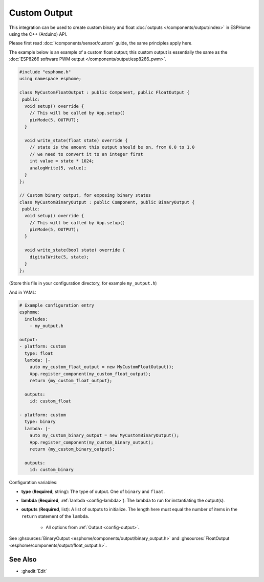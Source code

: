 Custom Output
=============

This integration can be used to create custom binary and float :doc:`outputs </components/output/index>`
in ESPHome using the C++ (Arduino) API.

Please first read :doc:`/components/sensor/custom` guide, the same principles apply here.

The example below is an example of a custom float output; this custom output is essentially the
same as the :doc:`ESP8266 software PWM output </components/output/esp8266_pwm>`.

.. code-block:: cpp

    #include "esphome.h"
    using namespace esphome;

    class MyCustomFloatOutput : public Component, public FloatOutput {
     public:
      void setup() override {
        // This will be called by App.setup()
        pinMode(5, OUTPUT);
      }

      void write_state(float state) override {
        // state is the amount this output should be on, from 0.0 to 1.0
        // we need to convert it to an integer first
        int value = state * 1024;
        analogWrite(5, value);
      }
    };

    // Custom binary output, for exposing binary states
    class MyCustomBinaryOutput : public Component, public BinaryOutput {
     public:
      void setup() override {
        // This will be called by App.setup()
        pinMode(5, OUTPUT);
      }

      void write_state(bool state) override {
        digitalWrite(5, state);
      }
    };

(Store this file in your configuration directory, for example ``my_output.h``)

And in YAML:

.. code-block:: yaml

    # Example configuration entry
    esphome:
      includes:
        - my_output.h

    output:
    - platform: custom
      type: float
      lambda: |-
        auto my_custom_float_output = new MyCustomFloatOutput();
        App.register_component(my_custom_float_output);
        return {my_custom_float_output};

      outputs:
        id: custom_float

    - platform: custom
      type: binary
      lambda: |-
        auto my_custom_binary_output = new MyCustomBinaryOutput();
        App.register_component(my_custom_binary_output);
        return {my_custom_binary_output};

      outputs:
        id: custom_binary

Configuration variables:

- **type** (**Required**, string): The type of output. One of ``binary`` and ``float``.
- **lambda** (**Required**, :ref:`lambda <config-lambda>`): The lambda to run for instantiating the
  output(s).
- **outputs** (**Required**, list): A list of outputs to initialize. The length here
  must equal the number of items in the ``return`` statement of the ``lambda``.

    - All options from :ref:`Output <config-output>`.

See :ghsources:`BinaryOutput <esphome/components/output/binary_output.h>` and :ghsources:`FloatOutput <esphome/components/output/float_output.h>`.

See Also
--------

- :ghedit:`Edit`
